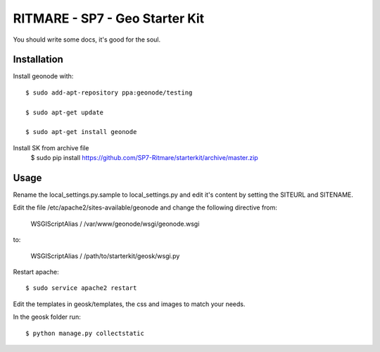 RITMARE - SP7 - Geo Starter Kit
========================

You should write some docs, it's good for the soul.

Installation
------------

Install geonode with::

    $ sudo add-apt-repository ppa:geonode/testing

    $ sudo apt-get update

    $ sudo apt-get install geonode

Install SK from archive file
    $ sudo pip install https://github.com/SP7-Ritmare/starterkit/archive/master.zip


Usage
-----

Rename the local_settings.py.sample to local_settings.py and edit it's content by setting the SITEURL and SITENAME.

Edit the file /etc/apache2/sites-available/geonode and change the following directive from:

    WSGIScriptAlias / /var/www/geonode/wsgi/geonode.wsgi

to:

    WSGIScriptAlias / /path/to/starterkit/geosk/wsgi.py

Restart apache::

    $ sudo service apache2 restart

Edit the templates in geosk/templates, the css and images to match your needs.

In the geosk folder run::

    $ python manage.py collectstatic


